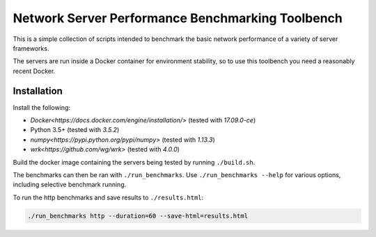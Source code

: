 Network Server Performance Benchmarking Toolbench
=================================================

This is a simple collection of scripts intended to benchmark the basic
network performance of a variety of server frameworks.

The servers are run inside a Docker container for environment stability,
so to use this toolbench you need a reasonably recent Docker.

Installation
------------

Install the following:

- `Docker<https://docs.docker.com/engine/installation/>` (tested with *17.09.0-ce*)
- Python 3.5+ (tested with *3.5.2*)
- `numpy<https://pypi.python.org/pypi/numpy>` (tested with *1.13.3*)
- `wrk<https://github.com/wg/wrk>` (tested with *4.0.0*)

Build the docker image containing the servers being tested by running
``./build.sh``.

The benchmarks can then be ran with ``./run_benchmarks``.  Use
``./run_benchmarks --help`` for various options, including selective
benchmark running.

To run the http benchmarks and save results to ``./results.html``:

.. code::

  ./run_benchmarks http --duration=60 --save-html=results.html
